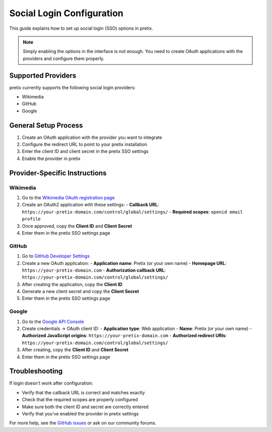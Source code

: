 Social Login Configuration
========================

This guide explains how to set up social login (SSO) options in pretix.

.. note:: Simply enabling the options in the interface is not enough. You need to create OAuth applications with the providers and configure them properly.

Supported Providers
------------------

pretix currently supports the following social login providers:

* Wikimedia
* GitHub
* Google

General Setup Process
--------------------

1. Create an OAuth application with the provider you want to integrate
2. Configure the redirect URL to point to your pretix installation
3. Enter the client ID and client secret in the pretix SSO settings
4. Enable the provider in pretix

Provider-Specific Instructions
-----------------------------

Wikimedia
~~~~~~~~~

1. Go to the `Wikimedia OAuth registration page <https://meta.wikimedia.org/wiki/Special:OAuthConsumerRegistration/propose>`_
2. Create an OAuth2 application with these settings:
   - **Callback URL**: ``https://your-pretix-domain.com/control/global/settings/``
   - **Required scopes**: ``openid email profile``
3. Once approved, copy the **Client ID** and **Client Secret**
4. Enter them in the pretix SSO settings page

GitHub
~~~~~~

1. Go to `GitHub Developer Settings <https://github.com/settings/applications/new>`_
2. Create a new OAuth application:
   - **Application name**: Pretix (or your own name)
   - **Homepage URL**: ``https://your-pretix-domain.com``
   - **Authorization callback URL**: ``https://your-pretix-domain.com/control/global/settings/``
3. After creating the application, copy the **Client ID**
4. Generate a new client secret and copy the **Client Secret**
5. Enter them in the pretix SSO settings page

Google
~~~~~~

1. Go to the `Google API Console <https://console.developers.google.com/apis/credentials>`_
2. Create credentials → OAuth client ID:
   - **Application type**: Web application
   - **Name**: Pretix (or your own name)
   - **Authorized JavaScript origins**: ``https://your-pretix-domain.com``
   - **Authorized redirect URIs**: ``https://your-pretix-domain.com/control/global/settings/``
3. After creating, copy the **Client ID** and **Client Secret**
4. Enter them in the pretix SSO settings page

Troubleshooting
--------------

If login doesn't work after configuration:

* Verify that the callback URL is correct and matches exactly
* Check that the required scopes are properly configured
* Make sure both the client ID and secret are correctly entered
* Verify that you've enabled the provider in pretix settings

For more help, see the `GitHub issues <https://github.com/pretix/pretix/issues>`_ or ask on our community forums. 